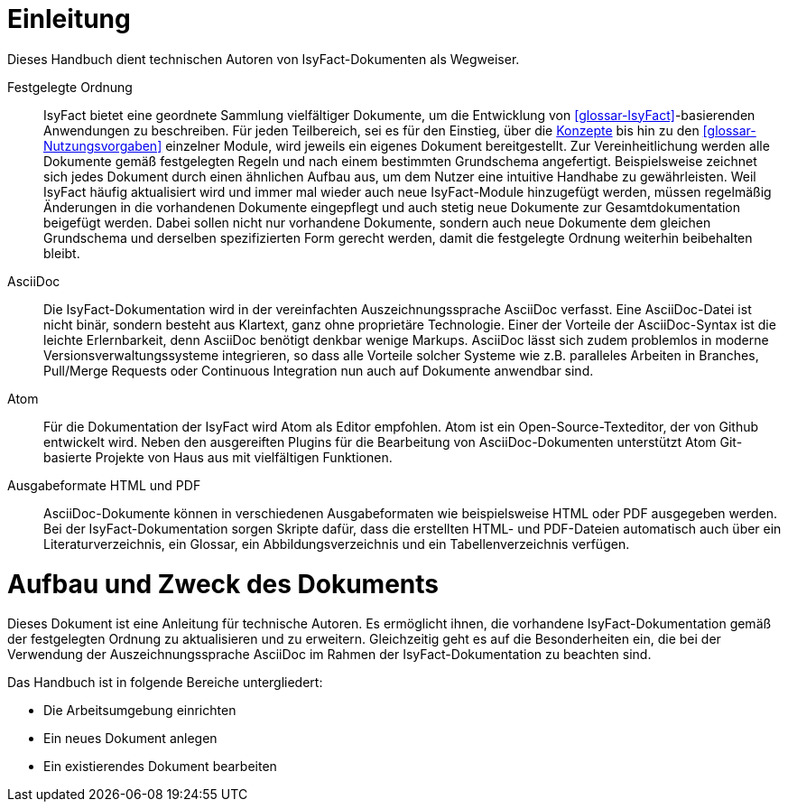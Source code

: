 [[einleitung]]
= Einleitung

Dieses Handbuch dient technischen Autoren von IsyFact-Dokumenten als Wegweiser.

Festgelegte Ordnung::

IsyFact bietet eine geordnete Sammlung vielfältiger Dokumente, um die Entwicklung von <<glossar-IsyFact>>-basierenden Anwendungen zu beschreiben.
Für jeden Teilbereich, sei es für den Einstieg, über die <<glossar-Konzept,Konzepte>> bis hin zu den <<glossar-Nutzungsvorgaben>> einzelner Module, wird jeweils ein eigenes Dokument bereitgestellt.
Zur Vereinheitlichung werden alle Dokumente gemäß festgelegten Regeln und nach einem bestimmten Grundschema angefertigt.
Beispielsweise zeichnet sich jedes Dokument durch einen ähnlichen Aufbau aus, um dem Nutzer eine intuitive Handhabe zu gewährleisten.
Weil IsyFact häufig aktualisiert wird und immer mal wieder auch neue IsyFact-Module hinzugefügt werden, müssen regelmäßig Änderungen in die vorhandenen Dokumente eingepflegt und auch stetig neue Dokumente zur Gesamtdokumentation beigefügt werden.
Dabei sollen nicht nur vorhandene Dokumente, sondern auch neue Dokumente dem gleichen Grundschema und derselben spezifizierten Form gerecht werden, damit die festgelegte Ordnung weiterhin beibehalten bleibt.

AsciiDoc::

Die IsyFact-Dokumentation wird in der vereinfachten Auszeichnungssprache AsciiDoc verfasst.
Eine AsciiDoc-Datei ist nicht binär, sondern besteht aus Klartext, ganz ohne proprietäre Technologie.
Einer der Vorteile der AsciiDoc-Syntax ist die leichte Erlernbarkeit, denn AsciiDoc benötigt denkbar wenige Markups.
AsciiDoc lässt sich zudem problemlos in moderne Versionsverwaltungssysteme integrieren, so dass alle Vorteile solcher Systeme wie z.B. paralleles Arbeiten in Branches, Pull/Merge Requests oder Continuous Integration nun auch auf Dokumente anwendbar sind.

Atom::

Für die Dokumentation der IsyFact wird Atom als Editor empfohlen.
Atom ist ein Open-Source-Texteditor, der von Github entwickelt wird. Neben den ausgereiften Plugins für die Bearbeitung von AsciiDoc-Dokumenten unterstützt Atom Git-basierte Projekte von Haus aus mit vielfältigen Funktionen.

Ausgabeformate HTML und PDF::

AsciiDoc-Dokumente können in verschiedenen Ausgabeformaten wie beispielsweise HTML oder PDF ausgegeben werden.
Bei der IsyFact-Dokumentation sorgen Skripte dafür, dass die erstellten HTML- und PDF-Dateien automatisch auch über ein Literaturverzeichnis, ein Glossar, ein Abbildungsverzeichnis und ein Tabellenverzeichnis verfügen.

[[aufbau-und-zweck-des-dokuments]]
= Aufbau und Zweck des Dokuments

Dieses Dokument ist eine Anleitung für technische Autoren.
Es ermöglicht ihnen, die vorhandene IsyFact-Dokumentation gemäß der festgelegten Ordnung zu aktualisieren und zu erweitern.
Gleichzeitig geht es auf die Besonderheiten ein, die bei der Verwendung der Auszeichnungssprache AsciiDoc im Rahmen der IsyFact-Dokumentation zu beachten sind.

Das Handbuch ist in folgende Bereiche untergliedert:

- Die Arbeitsumgebung einrichten
- Ein neues Dokument anlegen
- Ein existierendes Dokument bearbeiten
